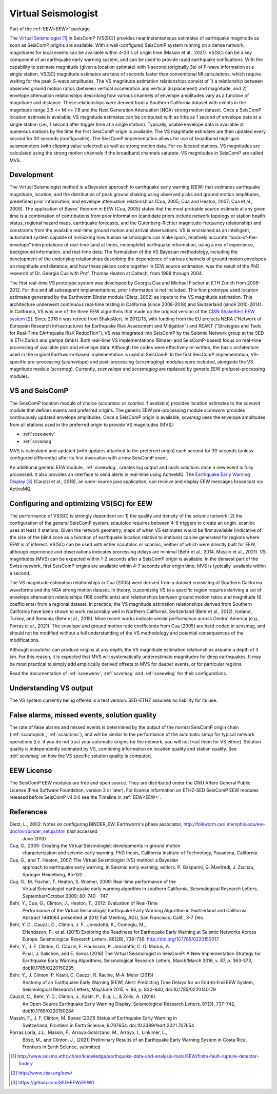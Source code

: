 .. _VS:

====================
Virtual Seismologist
====================

Part of the :ref:`EEW<EEW>` package.

The `Virtual Seismologist`_ in SeisComP (VS(SC)) provides near instantaneous
estimates of earthquake magnitude as soon as SeisComP origins are available.
With a well-configured SeisComP system running on a dense network, magnitudes
for local events can be available within 4-20 s of origin time (Massin et al.,
2021). VS(SC) can be a key component of an earthquake early warning system, and
can be used to provide rapid earthquake notifications. With the capability to
estimate magnitude (given a location estimate) with 1-second (originally 3s) of
P-wave information at a single station, VS(SC) magnitude estimates are tens of
seconds faster than conventional Ml calculations, which require waiting for the
peak S-wave amplitudes. The VS magnitude estimation relationships consist of 1)
a relationship between observed ground motion ratios (between vertical
acceleration and vertical displacement) and magnitude, and 2) envelope
attenuation relationships describing how various channels of envelope
amplitudes vary as a function of magnitude and distance. These relationships
were derived from a Southern California dataset with events in the magnitude
range 2.5 <= M <= 7.6 and the Next Generation Attenuation (NGA) strong motion
dataset. Once a SeisComP location estimate is available, VS magnitude estimates
can be computed with as little as 1 second of envelope data at a single
station (i.e., 1 second after trigger time at a single station). Typically,
usable envelope data is available at numerous stations by the time the first
SeisComP origin is available. The VS magnitude estimates are then updated every
second for 30 seconds (configurable). The SeisComP implementation allows for use
of broadband high-gain seismometers (with clipping value selected) as well as
strong motion data. For co-located stations, VS magnitudes are calculated using
the strong motion channels if the broadband channels saturate.
VS magnitudes in SeisComP are called MVS.


Development
-----------

The Virtual Seismologist method is a Bayesian approach to earthquake early
warning (EEW) that estimates earthquake magnitude, location, and the
distribution of peak ground shaking using observed picks and ground motion
amplitudes, predefined prior information, and envelope attenuation
relationships (Cua, 2005; Cua and Heaton, 2007; Cua et al., 2009). The
application of Bayes' theorem in EEW (Cua, 2005) states that the most probable
source estimate at any given time is a combination of contributions from prior
information (candidate priors include network topology or station health status,
regional hazard maps, earthquake forecasts, and the Gutenberg-Richter
magnitude-frequency relationship) and constraints from the available
real-time ground motion and arrival observations. VS is envisioned as an
intelligent, automated system capable of mimicking how human seismologists can
make quick, relatively accurate “back-of-the-envelope” interpretations of
real-time (and at times, incomplete) earthquake information, using a mix of
experience, background information, and real-time data. The formulation of the
VS Bayesian methodology, including the development of the underlying
relationships describing the dependence of various channels of ground motion
envelopes on magnitude and distance, and how these pieces come together in EEW
source estimation, was the result of the PhD research of Dr. Georgia Cua with
Prof. Thomas Heaton at Caltech, from 1998 through 2004.

The first real-time VS prototype system was developed by Georgia Cua and Michael
Fischer at ETH Zurich from 2006-2012. For this and all subsequent
implementations, prior information is not included. This first prototype used
location estimates generated by the Earthworm Binder module (Dietz, 2002) as
inputs to the VS magnitude estimation. This architecture underwent continuous
real-time testing in California (since 2008-2018) and Switzerland
(since 2010-2014). In California, VS was one of the three EEW algorithms that
made up the original version of the `CISN ShakeAlert EEW system`_. Since 2018 it
was retired from ShakeAlert. In 2012/13, with funding from the EU projects NERA
("Network of European Research Infrastructures for Earthquake Risk Assessment
and Mitigation") and REAKT ("Strategies and Tools for Real-Time EArthquake RisK
ReducTion"), VS was integrated into SeisComP by the Seismic Network group at the
SED in ETH Zurich and gempa GmbH. Both real-time VS implementations (Binder- and
SeisComP-based) focus on real-time processing of available pick and envelope
data. Although the codes were effectively re-written, the basic architecture
used in the original Earthworm-based implementation is used in SeisComP. In the
first SeisComP implementation, VS-specific pre-processing (`scenvelope`) and
post-processing (`scvsmaglog`) modules were included, alongside the VS magnitude
module (`scvsmag`). Currently, `scenvelope` and `scvsmaglog` are replaced by
generic EEW pre/post-processing modules.

VS and SeisComP
---------------

The SeisComP location module of choice (`scautoloc` or `scanloc` if available)
provides location estimates to the `scevent` module that defines events and
preferred origins. The generic EEW pre-processing module `sceewenv` provides
continuously updated envelope amplitudes. Once a SeisComP origin is available,
`scvsmag` uses the envelope amplitudes from all stations used in the preferred
origin to provide VS magnitudes (MVS):

- :ref:`sceewenv`
- :ref:`scvsmag`

MVS is calculated and updated (with updates attached to the preferred origin)
each second for 30 seconds (unless configured differently) after its first
invocation with a new SeisComP event.

An additional generic EEW module, :ref:`sceewlog`, creates log output and mails
solutions once a new event is fully processed. It also provides an interface to
send alerts in real-time using ActiveMQ. The `Earthquake Early Warning Display`_
(Cauzzi et al., 2016), an open-source java application, can receive and display
EEW messages broadcast via ActiveMQ.


Configuring and optimizing VS(SC) for EEW
-----------------------------------------

The performance of VS(SC) is strongly dependent on: 1) the quality and
density of the seismic network; 2) the configuration of the general SeisComP
system. scautoloc requires between 4-6 triggers to create an origin. scanloc
uses at least 4 stations. Given the network geometry, maps of when VS estimates
would be first available (indicative of the size of the blind zone as a function
of earthquake location relative to stations) can be generated for regions where
EEW is of interest. VS(SC) can be used with either scautoloc or scanloc, neither
of which were directly built for EEW, although experience and observations
indicates processing delays are minimal (Behr et al., 2014, Massin et al.,
2021). VS magnitudes (MVS) can be expected within 1-2 seconds after a SeisComP
origin is available. In the densest part of the Swiss network, first SeisComP
origins are available within 4-7 seconds after origin time; MVS is typically
 available within a second.

The VS magnitude estimation relationships in Cua (2005) were derived from a
dataset consisting of Southern California waveforms and the NGA strong motion
dataset. In theory, customizing VS to a specific region requires deriving a set
of envelope attenuation relationships (168 coefficients) and relationships
between ground motion ratios and magnitude (6 coefficients) from a regional
dataset. In practice, the VS magnitude estimation relationships derived from
Southern California have been shown to work reasonably well in Northern
California, Switzerland (Behr et al., 2012), Iceland, Turkey, and Romania (Behr
et al., 2015). More recent works indicate similar performance across Central
America (e.g., Porras et al., 2021). The envelope and ground motion ratio
coefficients from Cua (2005) are hard-coded in scvsmag, and should not be
modified without a full understanding of the VS methodology and potential
consequences of the modifications.

Although `scautoloc` can produce origins at any depth, the VS magnitude
estimation relationships assume a depth of 3 km. For this reason, it is expected
that MVS will systematically underestimate magnitudes for deep earthquakes. It
may be most practical to simply add empirically derived offsets to MVS for
deeper events, or for particular regions.

Read the documentation of :ref:`sceewenv`, :ref:`scvsmag` and :ref:`sceewlog`
for their configurations.

Understanding VS output
-----------------------

The VS system currently being offered is a test version. SED-ETHZ assumes no
liability for its use. 


False alarms, missed events, solution quality
---------------------------------------------

The rate of false alarms and missed events is determined by the output of the
normal SeisComP origin chain (:ref:`scautopick`, :ref:`scautoloc`), and will
be similar to the performance of the automatic setup for typical network
operations (i.e. if you do not trust your automatic origins for the network, you
will not trust them for VS either). Solution quality is independently estimated
by VS, combining information on location quality and station quality. See
:ref:`scvsmag` on how the VS specific solution quality is computed.


EEW License
-----------

The SeisComP EEW modules are free and open source. They are distributed
under the GNU Affero General Public License (Free Software Foundation, version 3
or later). For licence information on ETHZ-SED SeisComP EEW modules released
before SeisComP v4.0.0 see the Timeline in :ref:`EEW<EEW>`.

References
----------

Dietz, L., 2002: Notes on configuring BINDER_EW: Earthworm's phase associator, http://folkworm.ceri.memphis.edu/ew-doc/ovr/binder_setup.html (last accessed
    June 2013)

Cua, G., 2005: Creating the Virtual Seismologist: developments in ground motion
     characterization and seismic early warning. PhD thesis, California
     Institute of Technology, Pasadena, California.

Cua, G., and T. Heaton, 2007: The Virtual Seismologist (VS) method: a Bayesian
     approach to earthquake early warning, in Seismic early warning, editors: P.
     Gasparini, G. Manfredi, J. Zschau, Springer Heidelberg, 85-132.

Cua, G., M. Fischer, T. Heaton, S. Wiemer, 2009: Real-time performance of the
     Virtual Seismologist earthquake early warning algorithm in southern
     California, Seismological Research Letters, September/October 2009; 80:
     740 - 747.

Behr, Y., Cua, G., Clinton, J., Heaton, T., 2012: Evaluation of Real-Time
     Performance of the Virtual Seismologist Earthquake Early Warning Algorithm
     in Switzerland and California. Abstract 1481084 presented at 2012 Fall
     Meeting, AGU, San Francisco, Calif., 3-7 Dec.
     
Behr, Y. D., Cauzzi, C., Clinton, J. F., Jonsdottir, K., Comoglu, M.,
     Erlendsson, P., et al. (2015) Exploring the Readiness for Earthquake Early
     Warning at Seismic Networks Across Europe. Seismological Research Letters,
     86(2B), 738–739. http://doi.org/10.1785/0220150017

Behr, Y., J. F. Clinton, C. Cauzzi, E. Hauksson, K. Jónsdóttir, C. G. Marius, A.
     Pinar, J. Salichon, and E. Sokos (2016) The Virtual Seismologist in
     SeisComP: A New Implementation Strategy for Earthquake Early Warning
     Algorithms, Seismological Research Letters, March/March 2016, v. 87, p.
     363-373, doi:10.1785/0220150235

Behr, Y., J. Clinton, P. Kästli, C. Cauzzi, R. Racine,  M‐A. Meier (2015)
     Anatomy of an Earthquake Early Warning (EEW) Alert: Predicting Time Delays
     for an End‐to‐End EEW System, Seismological Research Letters, May/June
     2015, v. 86, p. 830-840, doi:10.1785/0220140179

Cauzzi, C., Behr, Y. D., Clinton, J., Kastli, P., Elia, L., & Zollo, A. (2016)
     An Open-Source Earthquake Early Warning Display. Seismological Research
     Letters, 87(3), 737–742, doi:10.1785/0220150284

Massin, F., J. F. Clinton, M. Boese (2021) Status of Earthquake Early Warning in
     Switzerland, Frontiers in Earth Science,  9:707654. 
     doi:10.3389/feart.2021.707654
          
Porras Loría, J.L., Massin, F., Arroyo-Solórzano, M., Arroyo, I., Linkimer, L.,
     Böse, M., and Clinton, J., (2021) Preliminary Results of an Earthquake
     Early Warning System in Costa Rica, Frontiers in Earth Science, submitted

.. target-notes::

.. _`Virtual Seismologist` : http://www.seismo.ethz.ch/en/knowledge/earthquake-data-and-analysis-tools/EEW/finite-fault-rupture-detector-finder/
.. _`CISN ShakeAlert EEW system` : http://www.cisn.org/eew/
.. _`Earthquake Early Warning Display` : https://github.com/SED-EEW/EEWD
